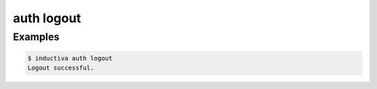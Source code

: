 auth logout
===========

.. sphinx_argparse_cli::
   :module: inductiva._cli.autogen
   :func: auth_logout_parser
   :usage_first:
   :epilog:

Examples
--------

.. code-block:: bash

   $ inductiva auth logout
   Logout successful.
